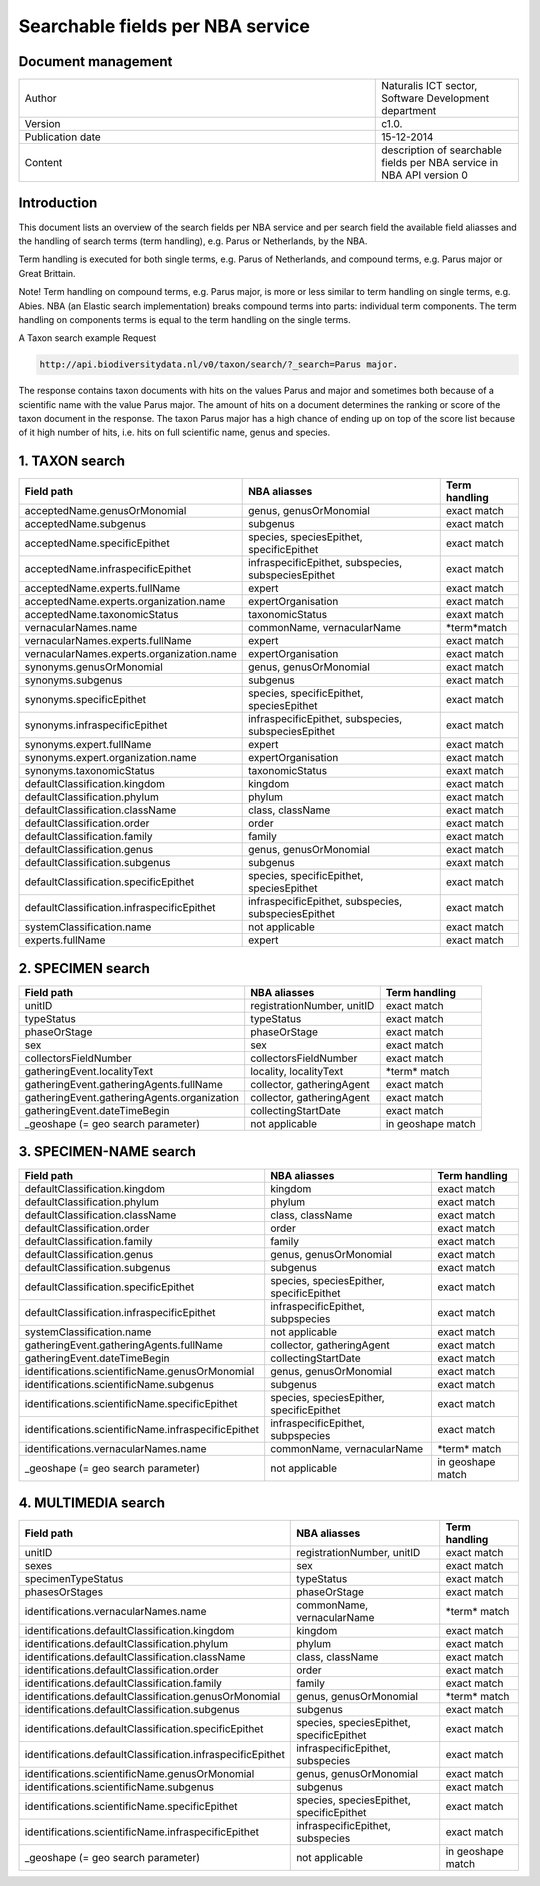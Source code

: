 =================================
Searchable fields per NBA service
=================================

-------------------
Document management
-------------------

.. list-table:: 
   :widths: 25 10
   :header-rows: 0
   
   * - Author
     - Naturalis ICT sector, Software Development department
   * - Version
     - c1.0.
   * - Publication date
     - 15-12-2014
   * - Content
     - description of searchable fields per NBA service in NBA API version 0

------------
Introduction
------------
This document lists an overview of the search fields per NBA service and per search field the available field aliasses and the handling of search terms (term handling), e.g. Parus or Netherlands, by the NBA.

Term handling is executed for both single terms, e.g. Parus of Netherlands, and compound terms, e.g. Parus major or Great Brittain.

Note!
Term handling on compound terms, e.g. Parus major, is more or less similar to term handling on single terms, e.g. Abies. NBA (an Elastic search implementation) breaks compound terms into parts: individual term components. The term handling on components terms is equal to the term handling on the single terms.

A Taxon search example
Request 
 
.. code:: html
 
  http://api.biodiversitydata.nl/v0/taxon/search/?_search=Parus major. 
 
The response contains taxon documents with hits on the values Parus and major and sometimes both because of a scientific name with the value Parus major. The amount of hits on a document determines the ranking or score of the taxon document in the response. The taxon Parus major has a high chance of ending up on top of the score list because of it high number of hits, i.e. hits on full scientific name, genus and species.

---------------
1. TAXON search
---------------

================================================= =================================================== ====================
Field path                                        NBA aliasses                                        Term handling
================================================= =================================================== ====================
acceptedName.genusOrMonomial                      genus, genusOrMonomial                              exact match
acceptedName.subgenus                             subgenus                                            exact match
acceptedName.specificEpithet                      species, speciesEpithet, specificEpithet            exact match
acceptedName.infraspecificEpithet                 infraspecificEpithet, subspecies, subspeciesEpithet exact match
acceptedName.experts.fullName                     expert                                              exact match
acceptedName.experts.organization.name            expertOrganisation                                  exact match
acceptedName.taxonomicStatus                      taxonomicStatus                                     exaxt match
vernacularNames.name                              commonName, vernacularName                          \*term*\ match
vernacularNames.experts.fullName                  expert                                              exact match
vernacularNames.experts.organization.name         expertOrganisation                                  exact match
synonyms.genusOrMonomial                          genus, genusOrMonomial                              exact match
synonyms.subgenus                                 subgenus                                            exact match
synonyms.specificEpithet                          species, specificEpithet, speciesEpithet            exact match
synonyms.infraspecificEpithet                     infraspecificEpithet, subspecies, subspeciesEpithet exact match
synonyms.expert.fullName                          expert                                              exact match
synonyms.expert.organization.name                 expertOrganisation                                  exact match
synonyms.taxonomicStatus                          taxonomicStatus                                     exaxt match
defaultClassification.kingdom                     kingdom                                             exact match
defaultClassification.phylum                      phylum                                              exact match
defaultClassification.className                   class, className                                    exact match
defaultClassification.order                       order                                               exact match
defaultClassification.family                      family                                              exact match
defaultClassification.genus                       genus, genusOrMonomial                              exact match
defaultClassification.subgenus                    subgenus                                            exaxt match
defaultClassification.specificEpithet             species, specificEpithet, speciesEpithet            exact match
defaultClassification.infraspecificEpithet        infraspecificEpithet, subspecies, subspeciesEpithet exact match
systemClassification.name                         not applicable                                      exact match
experts.fullName                                  expert                                              exact match
================================================= =================================================== ====================

------------------
2. SPECIMEN search
------------------

================================================= =================================================== ====================
Field path                                        NBA aliasses                                        Term handling
================================================= =================================================== ====================
unitID                                            registrationNumber, unitID                          exact match
typeStatus                                        typeStatus                                          exact match
phaseOrStage                                      phaseOrStage                                        exact match
sex                                               sex                                                 exact match
collectorsFieldNumber                             collectorsFieldNumber                               exact match
gatheringEvent.localityText                       locality, localityText                              \*term*\  match
gatheringEvent.gatheringAgents.fullName           collector, gatheringAgent                           exact match
gatheringEvent.gatheringAgents.organization       collector, gatheringAgent                           exact match
gatheringEvent.dateTimeBegin                      collectingStartDate                                 exact match
_geoshape (= geo search parameter)                not applicable                                      in geoshape match
================================================= =================================================== ====================

-----------------------
3. SPECIMEN-NAME search
-----------------------

===================================================== ============================================ ====================
Field path                                            NBA aliasses                                 Term handling
===================================================== ============================================ ====================
defaultClassification.kingdom                         kingdom                                      exact match
defaultClassification.phylum                          phylum                                       exact match
defaultClassification.className                       class, className                             exact match
defaultClassification.order                           order                                        exact match
defaultClassification.family                          family                                       exact match
defaultClassification.genus                           genus, genusOrMonomial                       exact match
defaultClassification.subgenus                        subgenus                                     exact match
defaultClassification.specificEpithet                 species, speciesEpither, specificEpithet     exact match
defaultClassification.infraspecificEpithet            infraspecificEpithet, subpspecies            exact match
systemClassification.name                             not applicable                               exact match
gatheringEvent.gatheringAgents.fullName               collector, gatheringAgent                    exact match
gatheringEvent.dateTimeBegin                          collectingStartDate                          exact match
identifications.scientificName.genusOrMonomial        genus, genusOrMonomial                       exact match
identifications.scientificName.subgenus               subgenus                                     exact match
identifications.scientificName.specificEpithet        species, speciesEpither, specificEpithet     exact match
identifications.scientificName.infraspecificEpithet   infraspecificEpithet, subpspecies            exact match
identifications.vernacularNames.name                  commonName, vernacularName                   \*term*\  match
_geoshape (= geo search parameter)                    not applicable                               in geoshape match
===================================================== ============================================ ====================

--------------------
4. MULTIMEDIA search
--------------------

========================================================== =============================================== =============
Field path                                                 NBA aliasses                                    Term handling
========================================================== =============================================== =============
unitID                                                     registrationNumber, unitID                      exact match
sexes                                                      sex                                             exact match
specimenTypeStatus                                         typeStatus                                      exact match
phasesOrStages                                             phaseOrStage                                    exact match
identifications.vernacularNames.name                       commonName, vernacularName                      \*term*\  match
identifications.defaultClassification.kingdom              kingdom                                         exact match
identifications.defaultClassification.phylum               phylum                                          exact match
identifications.defaultClassification.className            class, className                                exact match
identifications.defaultClassification.order                order                                           exact match
identifications.defaultClassification.family               family                                          exact match
identifications.defaultClassification.genusOrMonomial      genus, genusOrMonomial                          \*term*\  match
identifications.defaultClassification.subgenus             subgenus                                        exact match
identifications.defaultClassification.specificEpithet      species, speciesEpithet, specificEpithet        exact match
identifications.defaultClassification.infraspecificEpithet infraspecificEpithet, subspecies                exact match
identifications.scientificName.genusOrMonomial             genus, genusOrMonomial                          exact match
identifications.scientificName.subgenus                    subgenus                                        exact match
identifications.scientificName.specificEpithet             species, speciesEpithet, specificEpithet        exact match
identifications.scientificName.infraspecificEpithet        infraspecificEpithet, subspecies                exact match
_geoshape (= geo search parameter)                         not applicable                                  in geoshape match
========================================================== =============================================== =============
